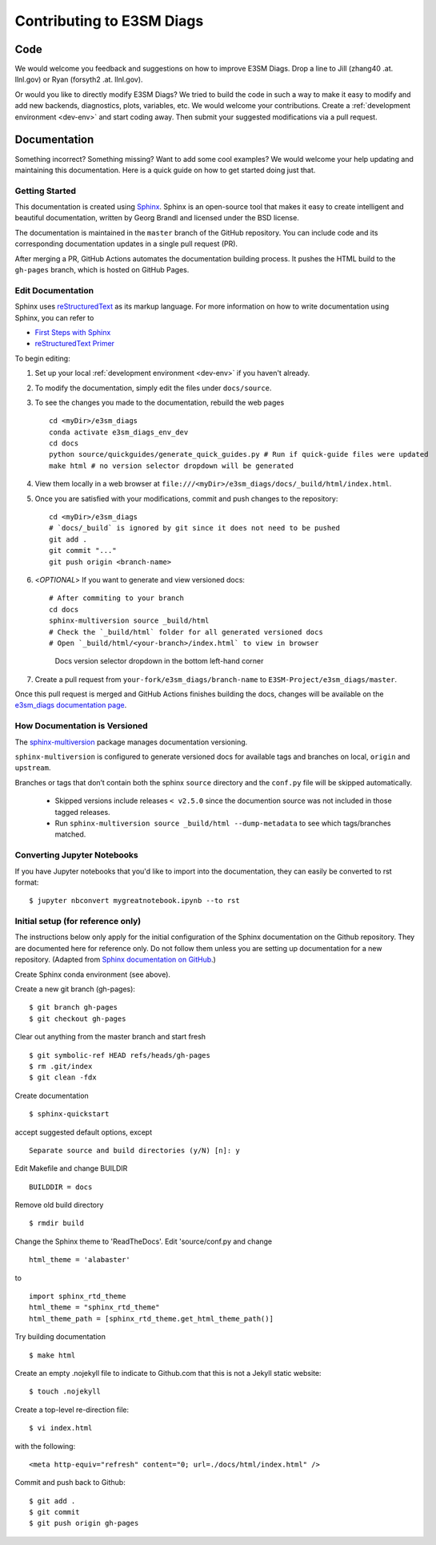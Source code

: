 **************************
Contributing to E3SM Diags
**************************

.. highlight:: none

Code
====

We would welcome you feedback and suggestions on how to improve E3SM Diags.
Drop a line to Jill (zhang40 .at. llnl.gov) or Ryan (forsyth2 .at. llnl.gov).

Or would you like to directly modify E3SM Diags? We tried to build the code in such a way
to make it easy to modify and add new backends, diagnostics, plots, variables, etc.
We would welcome your contributions. Create a :ref:`development environment <dev-env>`
and start coding away. Then submit your suggested modifications via a pull request.

Documentation
=============

Something incorrect? Something missing? Want to add some cool examples?
We would welcome your help updating and maintaining this documentation.
Here is a quick guide on how to get started doing just that.

Getting Started
--------------------------

This documentation is created using
`Sphinx <http://www.sphinx-doc.org/en/stable>`_. Sphinx is an open-source tool
that makes it easy to create intelligent and beautiful documentation, written
by Georg Brandl and licensed under the BSD license.

The documentation is maintained in the ``master`` branch of the GitHub repository.
You can include code and its corresponding documentation updates in a single pull request (PR).

After merging a PR, GitHub Actions automates the documentation building process.
It pushes the HTML build to the ``gh-pages`` branch, which is hosted on GitHub Pages.

Edit Documentation
-------------------------------

Sphinx uses `reStructuredText <http://docutils.sourceforge.net/rst.html>`_
as its markup language. For more information on how to write documentation
using Sphinx, you can refer to

* `First Steps with Sphinx <http://www.sphinx-doc.org/en/stable/tutorial.html>`_
* `reStructuredText Primer <http://www.sphinx-doc.org/en/stable/rest.html#external-links>`_

To begin editing:

1. Set up your local :ref:`development environment <dev-env>` if you haven't already.

2. To modify the documentation, simply edit the files under ``docs/source``.

3. To see the changes you made to the documentation, rebuild the web pages ::

    cd <myDir>/e3sm_diags
    conda activate e3sm_diags_env_dev
    cd docs
    python source/quickguides/generate_quick_guides.py # Run if quick-guide files were updated
    make html # no version selector dropdown will be generated

4. View them locally in a web browser at ``file:///<myDir>/e3sm_diags/docs/_build/html/index.html``.

5. Once you are satisfied with your modifications, commit and push changes to the repository: ::

    cd <myDir>/e3sm_diags
    # `docs/_build` is ignored by git since it does not need to be pushed
    git add .
    git commit "..."
    git push origin <branch-name>

6. <`OPTIONAL`> If you want to generate and view versioned docs: ::

    # After commiting to your branch
    cd docs
    sphinx-multiversion source _build/html
    # Check the `_build/html` folder for all generated versioned docs
    # Open `_build/html/<your-branch>/index.html` to view in browser

   .. figure:: _static/docs-version-selector.png
      :alt: Docs version selector

      Docs version selector dropdown in the bottom left-hand corner

7. Create a pull request from ``your-fork/e3sm_diags/branch-name`` to ``E3SM-Project/e3sm_diags/master``.

Once this pull request is merged and GitHub Actions finishes building the docs, changes will be available on the
`e3sm_diags documentation page <https://e3sm-project.github.io/e3sm_diags/>`_.

How Documentation is Versioned
----------------------------
The `sphinx-multiversion <https://github.com/Holzhaus/sphinx-multiversion>`_ package manages documentation versioning.

``sphinx-multiversion`` is configured to generate versioned docs for available tags and branches on local, ``origin`` and ``upstream``.

Branches or tags that don’t contain both the sphinx ``source`` directory and the ``conf.py`` file will be skipped automatically.

    - Skipped versions include releases ``< v2.5.0`` since the documention source was not included in those tagged releases.
    - Run ``sphinx-multiversion source _build/html --dump-metadata`` to see which tags/branches matched.

Converting Jupyter Notebooks
----------------------------

If you have Jupyter notebooks that you'd like to import into the documentation,
they can easily be converted to rst format: ::

   $ jupyter nbconvert mygreatnotebook.ipynb --to rst

Initial setup (for reference only)
----------------------------------

The instructions below only apply for the initial configuration of the
Sphinx documentation on the Github repository. They are documented here
for reference only. Do not follow them unless you are setting up documentation
for a new repository. (Adapted from `Sphinx documentation on GitHub
<http://datadesk.latimes.com/posts/2012/01/sphinx-on-github>`_.)

Create Sphinx conda environment (see above).

Create a new git branch (gh-pages): ::

  $ git branch gh-pages
  $ git checkout gh-pages

Clear out anything from the master branch and start fresh ::

  $ git symbolic-ref HEAD refs/heads/gh-pages
  $ rm .git/index
  $ git clean -fdx

Create documentation ::

  $ sphinx-quickstart

accept suggested default options, except ::

  Separate source and build directories (y/N) [n]: y

Edit Makefile and change BUILDIR ::

  BUILDDIR = docs

Remove old build directory ::

  $ rmdir build

Change the Sphinx theme to 'ReadTheDocs'. Edit 'source/conf.py and change ::

  html_theme = 'alabaster'

to ::

  import sphinx_rtd_theme
  html_theme = "sphinx_rtd_theme"
  html_theme_path = [sphinx_rtd_theme.get_html_theme_path()]

Try building documentation ::

  $ make html

Create an empty .nojekyll file to indicate to Github.com that this
is not a Jekyll static website: ::

  $ touch .nojekyll

Create a top-level re-direction file: ::

  $ vi index.html

with the following: ::

  <meta http-equiv="refresh" content="0; url=./docs/html/index.html" />

Commit and push back to Github: ::

  $ git add .
  $ git commit
  $ git push origin gh-pages

